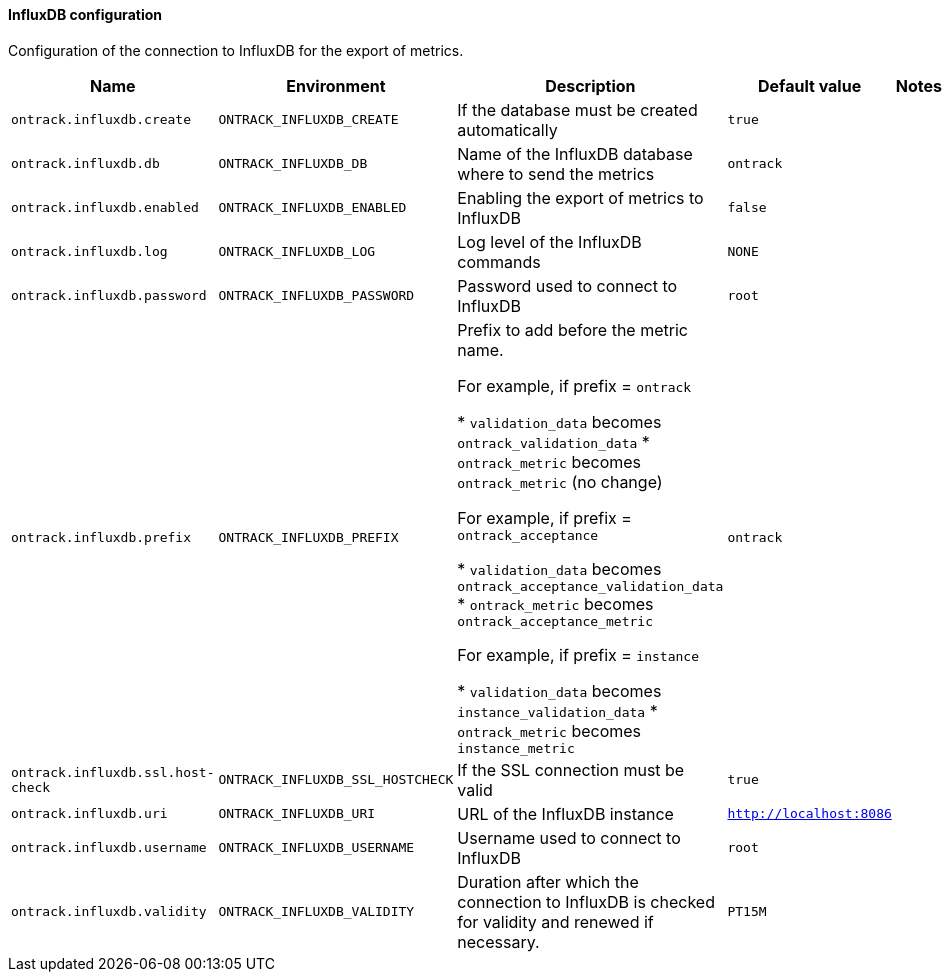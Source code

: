 [[net.nemerosa.ontrack.extension.influxdb.InfluxDBExtensionProperties]]
==== InfluxDB configuration


Configuration of the connection to InfluxDB for the export of metrics.

|===
| Name | Environment | Description | Default value | Notes

|`ontrack.influxdb.create`
|`ONTRACK_INFLUXDB_CREATE`
|If the database must be created automatically
|`true`
|

|`ontrack.influxdb.db`
|`ONTRACK_INFLUXDB_DB`
|Name of the InfluxDB database where to send the metrics
|`ontrack`
|

|`ontrack.influxdb.enabled`
|`ONTRACK_INFLUXDB_ENABLED`
|Enabling the export of metrics to InfluxDB
|`false`
|

|`ontrack.influxdb.log`
|`ONTRACK_INFLUXDB_LOG`
|Log level of the InfluxDB commands
|`NONE`
|

|`ontrack.influxdb.password`
|`ONTRACK_INFLUXDB_PASSWORD`
|Password used to connect to InfluxDB
|`root`
|

|`ontrack.influxdb.prefix`
|`ONTRACK_INFLUXDB_PREFIX`
|
            Prefix to add before the metric name.
            
            For example, if prefix = `ontrack`
            
            * `validation_data` becomes `ontrack_validation_data`
            * `ontrack_metric` becomes `ontrack_metric` (no change)
            
            For example, if prefix = `ontrack_acceptance`
            
            * `validation_data` becomes `ontrack_acceptance_validation_data`
            * `ontrack_metric` becomes `ontrack_acceptance_metric`
            
            For example, if prefix = `instance`
            
            * `validation_data` becomes `instance_validation_data`
            * `ontrack_metric` becomes `instance_metric`
        
|`ontrack`
|

|`ontrack.influxdb.ssl.host-check`
|`ONTRACK_INFLUXDB_SSL_HOSTCHECK`
|If the SSL connection must be valid
|`true`
|

|`ontrack.influxdb.uri`
|`ONTRACK_INFLUXDB_URI`
|URL of the InfluxDB instance
|`http://localhost:8086`
|

|`ontrack.influxdb.username`
|`ONTRACK_INFLUXDB_USERNAME`
|Username used to connect to InfluxDB
|`root`
|

|`ontrack.influxdb.validity`
|`ONTRACK_INFLUXDB_VALIDITY`
|Duration after which the connection to InfluxDB is checked for validity and renewed if necessary.
|`PT15M`
|
|===
